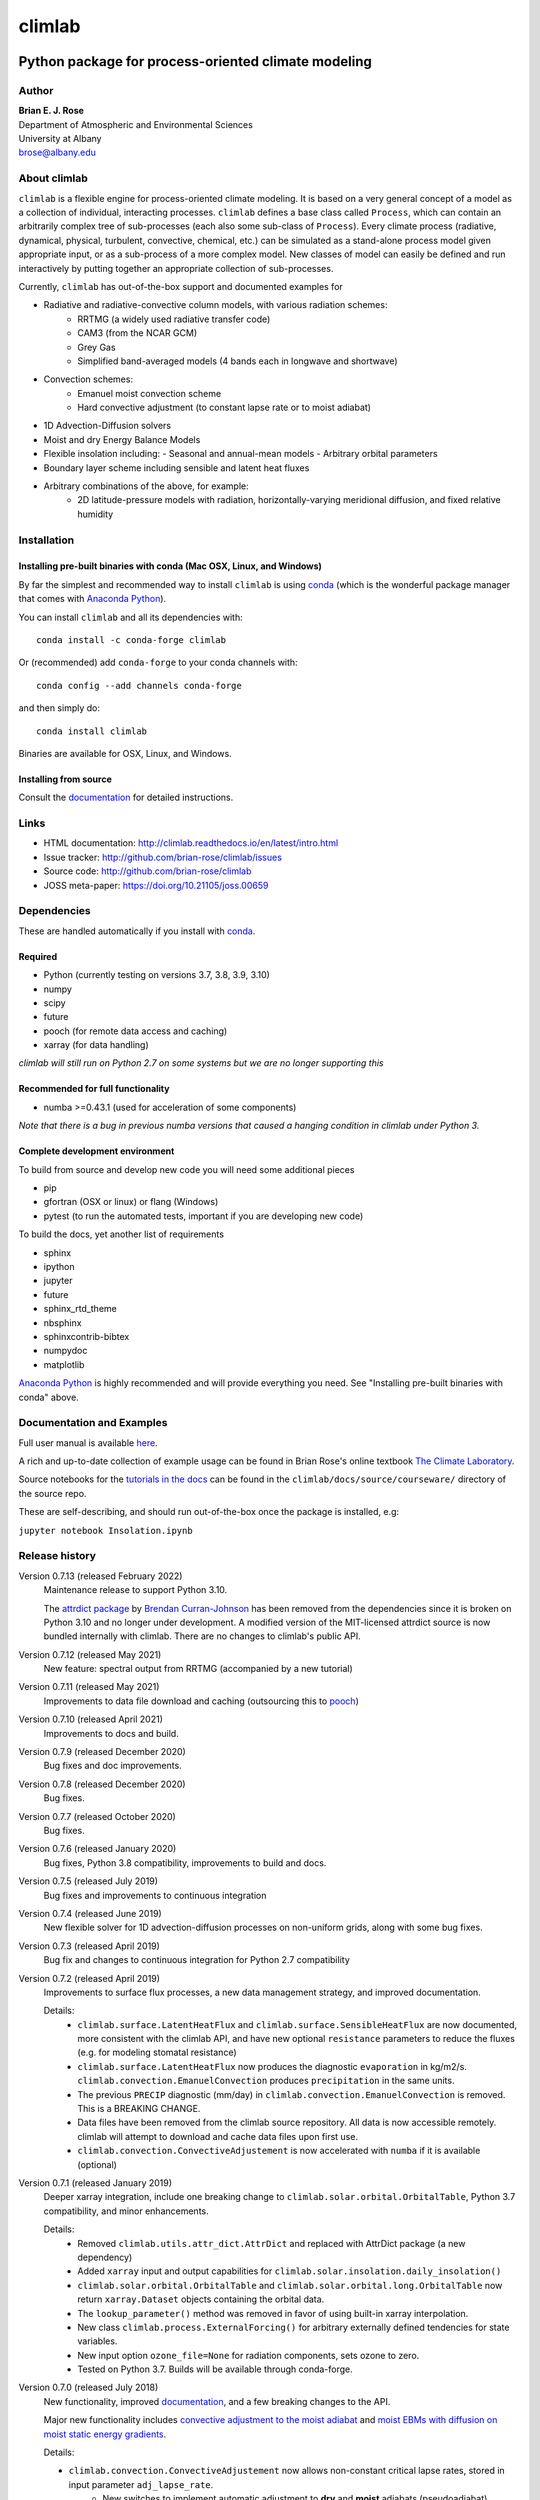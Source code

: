 ================
climlab
================

|docs| |JOSS| |DOI| |pypi| |Build Status| |coverage|

-----------------------------------------------------
 Python package for process-oriented climate modeling
-----------------------------------------------------

Author
--------------
| **Brian E. J. Rose**
| Department of Atmospheric and Environmental Sciences
| University at Albany
| brose@albany.edu


About climlab
--------------
``climlab`` is a flexible engine for process-oriented climate modeling.
It is based on a very general concept of a model as a collection of individual,
interacting processes. ``climlab`` defines a base class called ``Process``, which
can contain an arbitrarily complex tree of sub-processes (each also some
sub-class of ``Process``). Every climate process (radiative, dynamical,
physical, turbulent, convective, chemical, etc.) can be simulated as a stand-alone
process model given appropriate input, or as a sub-process of a more complex model.
New classes of model can easily be defined and run interactively by putting together an
appropriate collection of sub-processes.

Currently, ``climlab`` has out-of-the-box support and documented examples for

- Radiative and radiative-convective column models, with various radiation schemes:
    - RRTMG (a widely used radiative transfer code)
    - CAM3  (from the NCAR GCM)
    - Grey Gas
    - Simplified band-averaged models (4 bands each in longwave and shortwave)
- Convection schemes:
    - Emanuel moist convection scheme
    - Hard convective adjustment (to constant lapse rate or to moist adiabat)
- 1D Advection-Diffusion solvers
- Moist and dry Energy Balance Models
- Flexible insolation including:
  - Seasonal and annual-mean models
  - Arbitrary orbital parameters
- Boundary layer scheme including sensible and latent heat fluxes
- Arbitrary combinations of the above, for example:
    - 2D latitude-pressure models with radiation, horizontally-varying meridional diffusion, and fixed relative humidity


Installation
--------------

Installing pre-built binaries with conda (Mac OSX, Linux, and Windows)
~~~~~~~~~~~~~~~~~~~~~~~~~~~~~~~~~~~~~~~~~~~~~~~~~~~~~~~~~~~~~~~~~~~~~~
By far the simplest and recommended way to install ``climlab`` is using conda_
(which is the wonderful package manager that comes with `Anaconda Python`_).

You can install ``climlab`` and all its dependencies with::

    conda install -c conda-forge climlab

Or (recommended) add ``conda-forge`` to your conda channels with::

    conda config --add channels conda-forge

and then simply do::

    conda install climlab

Binaries are available for OSX, Linux, and Windows.

Installing from source
~~~~~~~~~~~~~~~~~~~~~~
Consult the documentation_ for detailed instructions.

.. _conda: https://conda.io/docs/
.. _`Anaconda Python`: https://www.continuum.io/downloads
.. _`pypi repository`: https://pypi.python.org



Links
-----

-  HTML documentation: http://climlab.readthedocs.io/en/latest/intro.html
-  Issue tracker: http://github.com/brian-rose/climlab/issues
-  Source code: http://github.com/brian-rose/climlab
-  JOSS meta-paper: https://doi.org/10.21105/joss.00659


Dependencies
-----------------

These are handled automatically if you install with conda_.

Required
~~~~~~~~~~~~
- Python (currently testing on versions 3.7, 3.8, 3.9, 3.10)
- numpy
- scipy
- future
- pooch (for remote data access and caching)
- xarray (for data handling)


*climlab will still run on Python 2.7 on some systems but we are no longer supporting this*

Recommended for full functionality
~~~~~~~~~~~~~~~~~~~~~~~~~~~~~~~~~~
- numba >=0.43.1 (used for acceleration of some components)

*Note that there is a bug in previous numba versions that caused a hanging condition in climlab under Python 3.*


Complete development environment
~~~~~~~~~~~~~~~~~~~~~~~~~~~~~~~~
To build from source and develop new code you will need some additional pieces

- pip
- gfortran (OSX or linux) or flang (Windows)
- pytest (to run the automated tests, important if you are developing new code)

To build the docs, yet another list of requirements

- sphinx
- ipython
- jupyter
- future
- sphinx_rtd_theme
- nbsphinx
- sphinxcontrib-bibtex
- numpydoc
- matplotlib

`Anaconda Python`_ is highly recommended and will provide everything you need.
See "Installing pre-built binaries with conda" above.


Documentation and Examples
--------------------------
Full user manual is available here_.

A rich and up-to-date collection of example usage can be found in Brian Rose's online textbook
`The Climate Laboratory`_.

Source notebooks for the `tutorials in the docs`_ can be found in the ``climlab/docs/source/courseware/`` directory of the source repo.

These are self-describing, and should run out-of-the-box once the package is installed, e.g:

``jupyter notebook Insolation.ipynb``


Release history
----------------------

Version 0.7.13 (released February 2022)
    Maintenance release to support Python 3.10.

    The `attrdict package`_ by `Brendan Curran-Johnson`_ has been removed from the dependencies since it is broken on Python 3.10 and no longer under development.
    A modified version of the MIT-licensed attrdict source is now bundled internally with climlab. There are no changes to climlab's public API.

Version 0.7.12 (released May 2021)
    New feature: spectral output from RRTMG (accompanied by a new tutorial)

Version 0.7.11 (released May 2021)
    Improvements to data file download and caching (outsourcing this to `pooch`_)

Version 0.7.10 (released April 2021)
    Improvements to docs and build.

Version 0.7.9 (released December 2020)
    Bug fixes and doc improvements.

Version 0.7.8 (released December 2020)
    Bug fixes.

Version 0.7.7 (released October 2020)
    Bug fixes.

Version 0.7.6 (released January 2020)
    Bug fixes, Python 3.8 compatibility, improvements to build and docs.

Version 0.7.5 (released July 2019)
    Bug fixes and improvements to continuous integration

Version 0.7.4 (released June 2019)
    New flexible solver for 1D advection-diffusion processes on non-uniform grids, along with some bug fixes.

Version 0.7.3 (released April 2019)
    Bug fix and changes to continuous integration for Python 2.7 compatibility

Version 0.7.2 (released April 2019)
    Improvements to surface flux processes, a new data management strategy, and improved documentation.

    Details:
      - ``climlab.surface.LatentHeatFlux`` and ``climlab.surface.SensibleHeatFlux`` are now documented, more consistent with the climlab API, and have new optional ``resistance`` parameters to reduce the fluxes (e.g. for modeling stomatal resistance)
      - ``climlab.surface.LatentHeatFlux`` now produces the diagnostic ``evaporation`` in kg/m2/s. ``climlab.convection.EmanuelConvection`` produces ``precipitation`` in the same units.
      - The previous ``PRECIP`` diagnostic (mm/day) in ``climlab.convection.EmanuelConvection`` is removed. This is a BREAKING CHANGE.
      - Data files have been removed from the climlab source repository. All data is now accessible remotely. climlab will attempt to download and cache data files upon first use.
      - ``climlab.convection.ConvectiveAdjustement`` is now accelerated with ``numba`` if it is available (optional)

Version 0.7.1 (released January 2019)
    Deeper xarray integration, include one breaking change to ``climlab.solar.orbital.OrbitalTable``, Python 3.7 compatibility, and minor enhancements.

    Details:
      - Removed ``climlab.utils.attr_dict.AttrDict`` and replaced with AttrDict package (a new dependency)
      - Added ``xarray`` input and output capabilities for ``climlab.solar.insolation.daily_insolation()``
      - ``climlab.solar.orbital.OrbitalTable`` and ``climlab.solar.orbital.long.OrbitalTable`` now return ``xarray.Dataset`` objects containing the orbital data.
      - The ``lookup_parameter()`` method was removed in favor of using built-in xarray interpolation.
      - New class ``climlab.process.ExternalForcing()`` for arbitrary externally defined tendencies for state variables.
      - New input option ``ozone_file=None`` for radiation components, sets ozone to zero.
      - Tested on Python 3.7. Builds will be available through conda-forge.

Version 0.7.0 (released July 2018)
    New functionality, improved documentation_, and a few breaking changes to the API.

    Major new functionality includes `convective adjustment to the moist adiabat <http://climlab.readthedocs.io/en/latest/api/climlab.convection.convadj.html>`_ and `moist EBMs with diffusion on moist static energy gradients <http://climlab.readthedocs.io/en/latest/api/climlab.model.ebm.html>`_.

    Details:

    - ``climlab.convection.ConvectiveAdjustement`` now allows non-constant critical lapse rates, stored in input parameter ``adj_lapse_rate``.
        - New switches to implement automatic adjustment to **dry** and **moist** adiabats (pseudoadiabat)
    - ``climlab.EBM()`` and its daughter classes are significantly reorganized to better respect CLIMLAB principles:
        - Essentially all the computations are done by subprocesses
        - SW radiation is now handled by ``climlab.radiation.SimpleAbsorbedShortwave`` class
        - Diffusion and its diagnostics now handled by ``climlab.dynamics.MeridionalHeatDiffusion`` class.
        - Diffusivity can be altered at any time by the user, e.g. during timestepping
        - Diffusivity input value ``K`` in class ``climlab.dynamics.MeridionalDiffusion`` is now specified in physical units of m2/s instead of (1/s). This is consistent with its parent class ``climlab.dynamics.Diffusion``.
    - A new class ``climlab.dynamics.MeridionalMoistDiffusion`` for the moist EBM (diffusion down moist static energy gradient)
    - Tests that require compiled code are now marked with ``pytest.mark.compiled`` for easy exclusion during local development

    Under-the-hood changes include

    - Internal changes to the timestepping; the ``compute()`` method of every subprocess is now called explicitly.
    - ``compute()`` now always returns tendency dictionaries

Version 0.6.5 (released April 2018)
    Some improved documentation, associated with publication of a meta-description paper in JOSS.

Version 0.6.4 (released February 2018)
    Some bug fixes and a new ``climlab.couple()`` method to simplify creating complete models from components.

Version 0.6.3 (released February 2018)
    Under-the-hood improvements to the Fortran builds which enable successful builds on a wider variety of platforms (incluing Windows/Python3).

Version 0.6.2 (released February 2018)
    Introduces the Emanuel moist convection scheme, support for asynchonous coupling, and internal optimzations.

Version 0.6.1 (released January 2018)
    Provides basic integration with xarray_
    (convenience methods for converting climlab objects into ``xarray.DataArray`` and ``xarray.Dataset`` objects)

Version 0.6.0 (released December 2017)
    Provides full Python 3 compatibility, updated documentation, and minor enhancements and bug fixes.

Version 0.5.5 (released early April 2017)
    Finally provides easy binary distrbution with conda_

Version 0.5.2 (released late March 2017)
    Many under-the-hood improvements to the build procedure,
    which should make it much easier to get `climlab` installed on user machines.
    Binary distribution with conda_ is coming soon!

Version 0.5 (released March 2017)
    Bug fixes and full functionality for the RRTMG radiation module,
    an improved common API for all radiation modules, and better documentation.

Version 0.4.2 (released January 2017)
    Introduces the RRTMG radiation scheme,
    a much-improved build process for the Fortran extension,
    and numerous enhancements and simplifications to the API.

Version 0.4 (released October 2016)
    Includes comprehensive documentation, an automated test suite,
    support for latitude-longitude grids, and numerous small enhancements and bug fixes.

Version 0.3 (released February 2016)
    Includes many internal changes and some backwards-incompatible changes
    (hopefully simplifications) to the public API.
    It also includes the CAM3 radiation module.

Version 0.2 (released January 2015)
    The package and its API was completely redesigned around a truly object-oriented
    modeling framework in January 2015.

    It was used extensively for a graduate-level climate modeling course in Spring 2015:
    http://www.atmos.albany.edu/facstaff/brose/classes/ATM623_Spring2015/

    Many more examples are found in the online lecture notes for that course:
    http://nbviewer.jupyter.org/github/brian-rose/ClimateModeling_courseware/blob/master/index.ipynb

Version 0.1
    The first versions of the code and notebooks were originally developed in winter / spring 2014
    in support of an undergraduate course at the University at Albany.

    See the original course webpage at
    http://www.atmos.albany.edu/facstaff/brose/classes/ENV480_Spring2014/


The documentation_ was first created by Moritz Kreuzer
(Potsdam Institut for Climate Impact Research) as part of a thesis project in Spring 2016.

.. _documentation: http://climlab.readthedocs.io
.. _xarray: http://xarray.pydata.org/en/stable/
.. _pooch: https://www.fatiando.org/pooch/latest/index.html
.. _`tutorials in the docs`: https://climlab.readthedocs.io/en/latest/tutorial.html
.. _here: http://climlab.readthedocs.io
.. _`The Climate Laboratory`: https://brian-rose.github.io/ClimateLaboratoryBook/
.. _`attrdict package`: https://github.com/bcj/AttrDict
.. _`Brendan Curran-Johnson`: https://github.com/bcj


Contact and Bug Reports
-----------------------
Users are strongly encouraged to submit bug reports and feature requests on
github at
https://github.com/brian-rose/climlab


License
---------------
This code is freely available under the MIT license.
See the accompanying LICENSE file.

.. |JOSS| image:: http://joss.theoj.org/papers/10.21105/joss.00659/status.svg
   :target: https://doi.org/10.21105/joss.00659
.. |pypi| image:: https://badge.fury.io/py/climlab.svg
   :target: https://badge.fury.io/py/climlab
.. |Build Status| image:: https://github.com/brian-rose/minimalf2py/actions/workflows/build-and-test.yaml/badge.svg
    :target: https://github.com/brian-rose/climlab/actions/workflows/build-and-test.yml
.. |coverage| image:: https://codecov.io/github/brian-rose/climlab/coverage.svg?branch=main
   :target: https://codecov.io/github/brian-rose/climlab?branch=main
.. |DOI| image:: https://zenodo.org/badge/24968065.svg
   :target: https://zenodo.org/badge/latestdoi/24968065
.. |docs| image:: http://readthedocs.org/projects/climlab/badge/?version=latest
   :target: http://climlab.readthedocs.io/en/latest/intro.html
   :alt: Documentation Status

=======


Support
-----------------
Development of ``climlab`` is partially supported by the National Science Foundation under award AGS-1455071 to Brian Rose.

Any opinions, findings, and conclusions or recommendations expressed in this material are those of the author(s) and do not necessarily reflect the views of the National Science Foundation.
